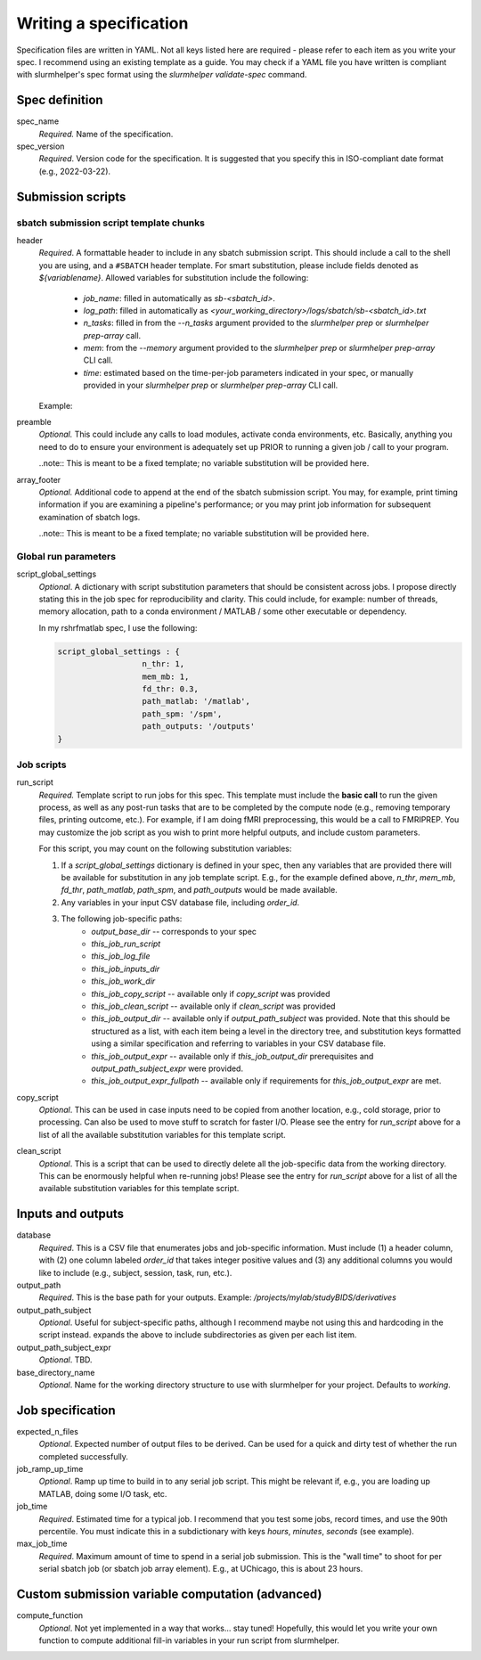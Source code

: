 Writing a specification
=======================

Specification files are written in YAML. Not all keys listed here are required - please refer to each item as you write your spec. I recommend using an existing template as a guide. You may check if a YAML file you have written is compliant with slurmhelper's spec format using the `slurmhelper validate-spec` command.

Spec definition
--------------

spec_name
    *Required.* Name of the specification.

spec_version
    *Required*. Version code for the specification. It is suggested that you specify
    this in ISO-compliant date format (e.g., 2022-03-22).


Submission scripts
------------------

sbatch submission script template chunks
^^^^^^^^^^^^^^^^^^^^^^^^^^^^^^^^^^^^^^^^

header
    *Required*. A formattable header to include in any sbatch submission script.
    This should include a call to the shell you are using, and a ``#SBATCH`` header template.
    For smart substitution, please include fields denoted as `${variablename}`. Allowed variables for substitution include the following:

        * `job_name`: filled in automatically as `sb-<sbatch_id>`.
        * `log_path`: filled in automatically as `<your_working_directory>/logs/sbatch/sb-<sbatch_id>.txt`
        * `n_tasks`: filled in from the `--n_tasks` argument provided to the `slurmhelper prep` or `slurmhelper prep-array` call.
        * `mem`: from the `--memory` argument provided to the `slurmhelper prep` or `slurmhelper prep-array` CLI call.
        * `time`: estimated based on the time-per-job parameters indicated in your spec, or manually provided in your `slurmhelper prep` or `slurmhelper prep-array` CLI call.

    Example:

    .. code-block::
        header : |
            #!/bin/bash -e

            #SBATCH --job-name=${job_name}
            #SBATCH --output=${log_path}
            #SBATCH --partition=broadwl
            #SBATCH --nodes=1
            #SBATCH --ntasks-per-node=${n_tasks}
            #SBATCH --mem=${mem}
            #SBATCH --time=${time}
            ${job_array}

preamble
    *Optional.* This could include any calls to load modules, activate conda environments,
    etc. Basically, anything you need to do to ensure your environment is adequately set up
    PRIOR to running a given job / call to your program.

    ..note:: This is meant to be a fixed template; no variable substitution will be provided here.

array_footer
    *Optional.* Additional code to append at the end of the sbatch submission script. You may, for example, print timing information if you are examining a pipeline's performance; or you may print job information for subsequent examination of sbatch logs.

    ..note:: This is meant to be a fixed template; no variable substitution will be provided here.

Global run parameters
^^^^^^^^^^^^^^^^^^^^^

script_global_settings
    *Optional*. A dictionary with script substitution parameters that should be consistent across jobs. I propose directly stating this in the job spec for reproducibility and clarity. This could include, for example: number of threads, memory allocation, path to a conda environment / MATLAB / some other executable or dependency.

    In my rshrfmatlab spec, I use the following:

    .. code-block::

        script_global_settings : {
                          n_thr: 1,
                          mem_mb: 1,
                          fd_thr: 0.3,
                          path_matlab: '/matlab',
                          path_spm: '/spm',
                          path_outputs: '/outputs'
        }

Job scripts
^^^^^^^^^^^

run_script
    *Required.* Template script to run jobs for this spec. This template must include the **basic call** to run the given process, as well as any post-run tasks that are to be completed by the compute node (e.g., removing temporary files, printing outcome, etc.). For example, if I am doing fMRI preprocessing, this would be a call to FMRIPREP. You may customize the job script as you wish to print more helpful outputs, and include custom parameters.

    For this script, you may count on the following substitution variables:

    1. If a `script_global_settings` dictionary is defined in your spec, then any variables that are provided there will be available for substitution in any job template script. E.g., for the example defined above, `n_thr`, `mem_mb`, `fd_thr`, `path_matlab`, `path_spm`, and `path_outputs` would be made available.
    2. Any variables in your input CSV database file, including `order_id`.
    3. The following job-specific paths:
        * `output_base_dir` -- corresponds to your spec
        * `this_job_run_script`
        * `this_job_log_file`
        * `this_job_inputs_dir`
        * `this_job_work_dir`
        * `this_job_copy_script` -- available only if `copy_script` was provided
        * `this_job_clean_script` -- available only if `clean_script` was provided
        * `this_job_output_dir` -- available only if `output_path_subject` was provided. Note that this should be structured as a list, with each item being a level in the directory tree, and substitution keys formatted using a similar specification and referring to variables in your CSV database file.
        * `this_job_output_expr` -- available only if `this_job_output_dir` prerequisites and `output_path_subject_expr` were provided.
        * `this_job_output_expr_fullpath` -- available only if requirements for `this_job_output_expr` are met.

copy_script
    *Optional*. This can be used in case inputs need to be copied from another location, e.g., cold storage, prior to processing. Can also be used to move stuff to scratch for faster I/O. Please see the entry for `run_script` above for a list of all the available substitution variables for this template script.

clean_script
    *Optional*. This is a script that can be used to directly delete all the job-specific data from the working directory. This can be enormously helpful when re-running jobs! Please see the entry for `run_script` above for a list of all the available substitution variables for this template script.

Inputs and outputs
------------------

database
    *Required*. This is a CSV file that enumerates jobs and job-specific information. Must include (1) a header column, with (2) one column labeled `order_id` that takes integer positive values and (3) any additional columns you would like to include (e.g., subject, session, task, run, etc.).

output_path
    *Required*. This is the base path for your outputs. Example: `/projects/mylab/studyBIDS/derivatives`

output_path_subject
    *Optional*. Useful for subject-specific paths, although I recommend maybe not using this and hardcoding in the script instead. expands the above to include subdirectories as given per each list item.

output_path_subject_expr
    *Optional*. TBD.

base_directory_name
    *Optional*. Name for the working directory structure to use with slurmhelper for your project. Defaults to `working`.

Job specification
-----------------

expected_n_files
    *Optional*. Expected number of output files to be derived. Can be used for a quick and dirty test of whether the run completed successfully.

job_ramp_up_time
    *Optional*. Ramp up time to build in to any serial job script. This might be relevant if, e.g., you are loading up MATLAB, doing some I/O task, etc.

job_time
    *Required*. Estimated time for a typical job. I recommend that you test some jobs, record times, and use the 90th percentile. You must indicate this in a subdictionary with keys `hours`, `minutes`, `seconds` (see example).

max_job_time
    *Required*. Maximum amount of time to spend in a serial job submission. This is the "wall time" to shoot for per serial sbatch job (or sbatch job array element). E.g., at UChicago, this is about 23 hours.

Custom submission variable computation (advanced)
-------------------------------------------------

compute_function
    *Optional*. Not yet implemented in a way that works... stay tuned! Hopefully, this would let you write your own function to compute additional fill-in variables in your run script from slurmhelper.
